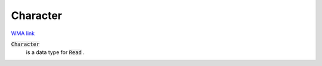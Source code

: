Character
=========

`WMA link <https://reference.wolfram.com/language/ref/Character.html>`_


:code:`Character`
    is a data type for :code:`Read` .



